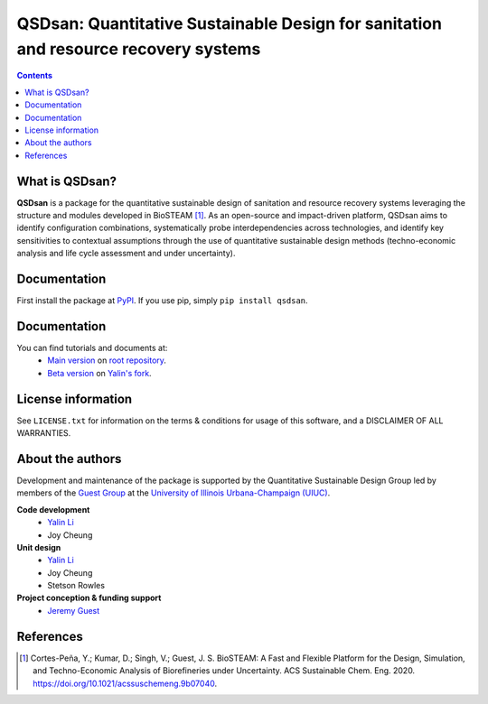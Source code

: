 ====================================================================================
QSDsan: Quantitative Sustainable Design for sanitation and resource recovery systems
====================================================================================
.. contents::

What is QSDsan?
----------------------------
**QSDsan** is a package for the quantitative sustainable design of sanitation and resource recovery systems leveraging the structure and modules developed in BioSTEAM [1]_. As an open-source and impact-driven platform, QSDsan aims to identify configuration combinations, systematically probe interdependencies across technologies, and identify key sensitivities to contextual assumptions through the use of quantitative sustainable design methods (techno-economic analysis and life cycle assessment and under uncertainty). 


Documentation
-------------
First install the package at `PyPI <https://pypi.org/>`_. If you use pip, simply ``pip install qsdsan``.


Documentation
-------------
You can find tutorials and documents at:
 - `Main version <https://qsdsan.readthedocs.io/en/latest/>`_ on `root repository <https://github.com/QSD-Group/QSDsan>`_.
 - `Beta version <https://qsdsan-beta.readthedocs.io/en/latest/>`_ on `Yalin's fork <https://github.com/yalinli2/QSDsan>`_.


License information
-------------------
See ``LICENSE.txt`` for information on the terms & conditions for usage
of this software, and a DISCLAIMER OF ALL WARRANTIES.


About the authors
-----------------
Development and maintenance of the package is supported by the Quantitative Sustainable Design Group led by members of the `Guest Group <http://engineeringforsustainability.com/>`_ at the `University of Illinois Urbana-Champaign (UIUC) <https://illinois.edu/>`_.

**Code development**
 - `Yalin Li <zoe.yalin.li@gmail.com>`_
 - Joy Cheung

**Unit design**
 - `Yalin Li <zoe.yalin.li@gmail.com>`_
 - Joy Cheung
 - Stetson Rowles

**Project conception & funding support**
 - `Jeremy Guest <jsguest@illinois.edu>`_


References
----------
.. [1] Cortes-Peña, Y.; Kumar, D.; Singh, V.; Guest, J. S. BioSTEAM: A Fast and Flexible Platform for the Design, Simulation, and Techno-Economic Analysis of Biorefineries under Uncertainty. ACS Sustainable Chem. Eng. 2020. https://doi.org/10.1021/acssuschemeng.9b07040.